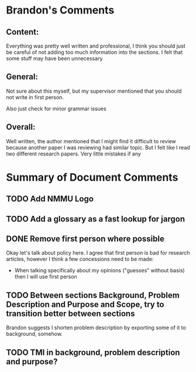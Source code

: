 * Brandon's Comments
** Content:
Everything was pretty well written and professional, I think you should just be careful of not adding too much information into the sections. I felt that some stuff may have been unnecessary

** General:
Not sure about this myself, but my supervisor mentioned that you should not write in first person.

Also just check for minor grammar issues

** Overall:
Well written, the author mentioned that I might find it difficult to review because another paper I was reviewing had similar topic. But I felt like I read two different research papers. Very little mistakes if any

* Summary of Document Comments
** TODO Add NMMU Logo
** TODO Add a glossary as a fast lookup for jargon
** DONE Remove first person where possible
Okay let's talk about policy here. I agree that first person is bad for research articles, however I think a few concessions need to be made:
- When talking specifically about my opinions ("guesses" without basis) then I will use first person
** TODO Between sections Background, Problem Description and Purpose and Scope, try to transition better between sections
Brandon suggests I shorten problem description by exporting some of it to background, somehow.
** TODO TMI in background, problem description and purpose?

